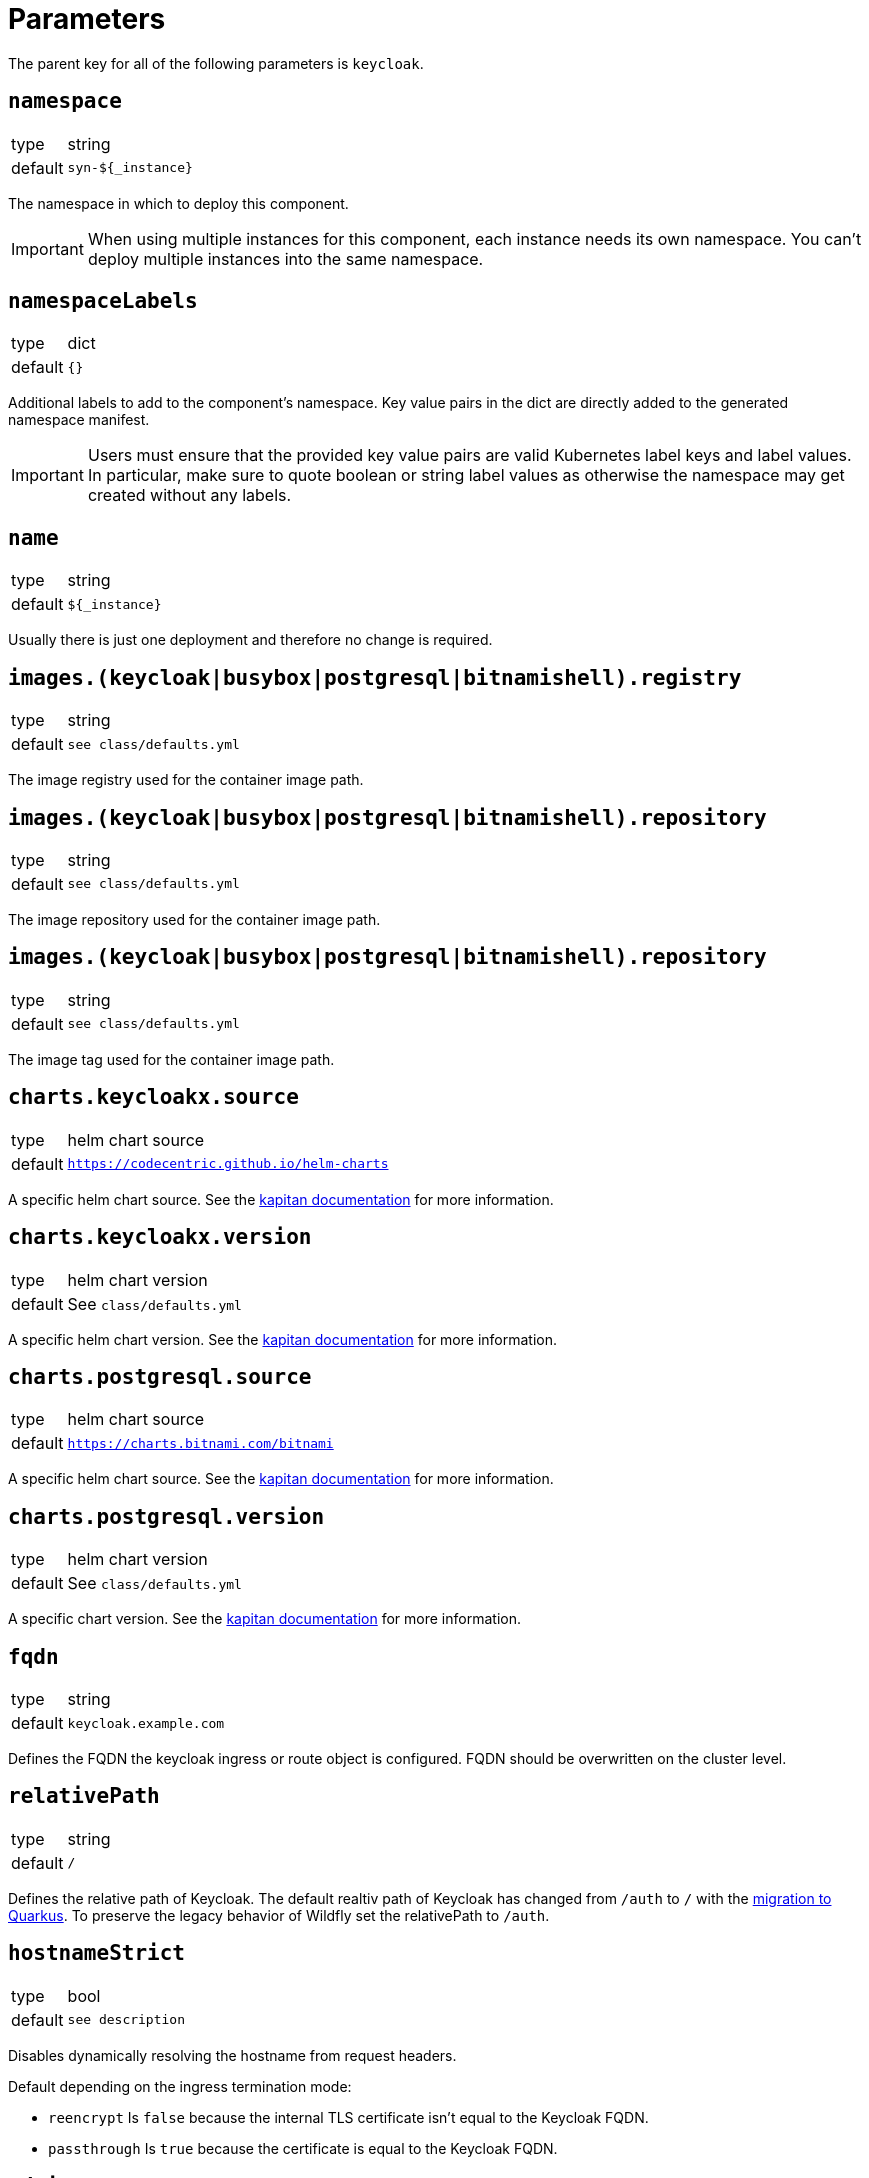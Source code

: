 = Parameters

The parent key for all of the following parameters is `keycloak`.

== `namespace`

[horizontal]
type:: string
default:: `syn-${_instance}`

The namespace in which to deploy this component.

[IMPORTANT]
====
When using multiple instances for this component, each instance needs its own namespace.
You can't deploy multiple instances into the same namespace.
====

== `namespaceLabels`

[horizontal]
type:: dict
default:: `{}`

Additional labels to add to the component's namespace.
Key value pairs in the dict are directly added to the generated namespace manifest.

[IMPORTANT]
====
Users must ensure that the provided key value pairs are valid Kubernetes label keys and label values.
In particular, make sure to quote boolean or string label values as otherwise the namespace may get created without any labels.
====

== `name`

[horizontal]
type:: string
default:: `${_instance}`

Usually there is just one deployment and therefore no change is required.


== `images.(keycloak|busybox|postgresql|bitnamishell).registry`

[horizontal]
type:: string
default:: `see class/defaults.yml`

The image registry used for the container image path.


== `images.(keycloak|busybox|postgresql|bitnamishell).repository`

[horizontal]
type:: string
default:: `see class/defaults.yml`

The image repository used for the container image path.


== `images.(keycloak|busybox|postgresql|bitnamishell).repository`

[horizontal]
type:: string
default:: `see class/defaults.yml`

The image tag used for the container image path.


== `charts.keycloakx.source`

[horizontal]
type:: helm chart source
default:: `https://codecentric.github.io/helm-charts`

A specific helm chart source.
See the https://kapitan.dev/external_dependencies/#helm-type[kapitan documentation] for more information.


== `charts.keycloakx.version`

[horizontal]
type:: helm chart version
default:: See `class/defaults.yml`

A specific helm chart version. See the https://kapitan.dev/external_dependencies/#helm-type[kapitan documentation] for more information.


== `charts.postgresql.source`

[horizontal]
type:: helm chart source
default:: `https://charts.bitnami.com/bitnami`

A specific helm chart source.
See the https://kapitan.dev/external_dependencies/#helm-type[kapitan documentation] for more information.


== `charts.postgresql.version`

[horizontal]
type:: helm chart version
default:: See `class/defaults.yml`

A specific chart version.
See the https://kapitan.dev/external_dependencies/#helm-type[kapitan documentation] for more information.


== `fqdn`

[horizontal]
type:: string
default:: `keycloak.example.com`

Defines the FQDN the keycloak ingress or route object is configured.
FQDN should be overwritten on the cluster level.


== `relativePath`

[horizontal]
type:: string
default:: `/`

Defines the relative path of Keycloak.
The default realtiv path of Keycloak has changed from `/auth` to `/` with the https://www.keycloak.org/migration/migrating-to-quarkus[migration to Quarkus].
To preserve the legacy behavior of Wildfly set the relativePath to `/auth`.


== `hostnameStrict`

[horizontal]
type:: bool
default:: `see description`

Disables dynamically resolving the hostname from request headers.

Default depending on the ingress termination mode:

* `reencrypt` Is `false` because the internal TLS certificate isn't equal to the Keycloak FQDN.
* `passthrough` Is `true` because the certificate is equal to the Keycloak FQDN.


== `admin.secretname`

[horizontal]
type:: string
default:: `${keycloak:name}-admin-user`


== `admin.username`

[horizontal]
type:: string
default:: `admin`


== `admin.password`

[horizontal]
type:: string
default:: Vault reference

A Vault reference pointing to the Vault secret containing the Keycloak admin password.

[source,bash]
----
# Adjust to your environment
instance=keycloak
key="clusters/kv/${TENANT_ID}/${CLUSTER_ID}/${instance}"

# Query for existing secrets first
vault kv get "${key}"

# If there are existing secrets, add your instance secrets:
vault kv patch "${key}" admin-password=$(pwgen -s 32 1)

# If there is no pre-existing secret, create new:
vault kv put "${key}" admin-password=$(pwgen -s 32 1)
----

See xref:how-tos/change-passwords.adoc[Change passwords] to change the password after the initial setup.

== `replicas`

[horizontal]
type:: integer
default:: 2

The Keycloak pod replicas.
Usualy two for the redundancy during the maintenance.


== `tls`


This key configures encryption of *internal* traffic, meaning from the IngressController to Keycloak itself.

For Ingress-specific TLS configuration, see `ingress.tls`.


=== `tls.provider`

[horizontal]
type:: string
default:: `certmanager`

Defines how TLS certificates for internal (ingress to pods) traffic are provisioned:

* `certmanager` for certificates issued via cert-manager.
* `vault` for certificates stored in Vault.
* `openshift` for https://docs.openshift.com/container-platform/4.9/security/certificates/service-serving-certificate.html[service serving certificates]

Also see: `ingress.tls.provider`


=== `tls.secretName`

[horizontal]
type:: string
default:: `keycloak-tls`


=== `tls.vault.cert`

[horizontal]
type:: string
default:: `?{vaultkv:${cluster:tenant}/${cluster:name}/${_instance}/keycloak-cert}`


=== `tls.vault.cert`

[horizontal]
type:: String
default:: `?{vaultkv:${cluster:tenant}/${cluster:name}/${_instance}/keycloak-cert-key}`


=== `tls.certmanager.apiVersion`

[horizontal]
type:: string
default:: `cert-manager.io/v1`

Cert-Manager v1.x is using `cert-manager.io/v1` in their CRDs.
Older cert-manager versions (v0.x) are using `cert-manager.io/v1beta1` or other.


=== `tls.certmanager.issuer.name`

[horizontal]
type:: string
default:: `letsencrypt-production`

Define the cert-manager issuer name.
If cert-manager is managed by https://github.com/projectsyn/component-cert-manager/[component cert-manager] with the default configuration, this is one of `letsencrypt-production` or `letsencrypt-staging`.


=== `tls.certmanager.issuer.kind`

[horizontal]
type:: string
default:: `ClusterIssuer`

Define the issuer kind.
Can be `ClusterIssuer` or `Issuer`.


=== `tls.certmanager.issuer.group`

[horizontal]
type:: string
default:: `cert-manager.io`


== `ingress.enabled`

[horizontal]
type:: bool
default:: `true`

Create an ingress object used usually for standard Kubernetes clusters.


== `ingress.controller`

[horizontal]
type:: string
default:: `nginx`

Does define the used ingress controller on the cluster side.

Defaults to `nginx` and this is currently also the only supported option.


== `ingress.annotations`

[horizontal]
type:: dict
default:: `{}`

By default, a set of annotations is configured depending on `tls.provider` and `tls.termination`.

The default annotations can extended with custom annotations as required.


== `ingress.controllerNamespace`

[horizontal]
type:: string
default:: `ingress-nginx`

The namespace where the ingress controller is running.
This is only relevant when enabling the network policy with `helm_values.networkPolicy.enabled`.


== `ingress.tls`


This key configures encryption of *external* traffic, meaning from the client to the ingress controller.

For internal TLS configuration, see `tls` above.


=== `ingress.tls.termination`

[horizontal]
type:: string
default:: `reencrypt`

Defines the termination mode:

* `reencrypt` TLS termination happens at the ingress or route, the traffic is re-encrypted.
* `passthrough` TLS termination happens at Keycloak itself, ingress or route passes the traffic.

This changes the mode of the ingress annotations and the https://www.keycloak.org/server/reverseproxy#_proxy_modes[Keycloak proxy mode].


=== `ingress.tls.provider`

[horizontal]
type:: string
default:: `certmanager`

Defines how TLS certificates for external traffic (Ingress/Route) are provisioned:

* `certmanager` for certificates issued via cert-manager.
* `vault` for certificates stored in Vault.

Also see: `tls.provider`


=== `ingress.tls.secretName`

[horizontal]
type:: string
default:: `ingress-tls`

Allows overwriting the default secret name where the ingress controller looks for the certificates.


=== `ingress.tls.certmanager.issuerName`

[horizontal]
type:: string
default:: `letsencrypt-production`

Name of the ClusterIssuer to use if `certmanager` is selected in `ingress.tls.provider`.


=== `ingress.tls.vault.cert`

[horizontal]
type:: string
default:: `?{vaultkv:${cluster:tenant}/${cluster:name}/${_instance}/ingress-cert}`


=== `ingress.tls.vault.certKey`

[horizontal]
type:: string
default:: `?{vaultkv:${cluster:tenant}/${cluster:name}/${_instance}/ingress-cert-key}`


== `route.enabled`

[horizontal]
type:: bool
default:: `false`

Create a route object on an OpenShift cluster.


== `labels."app.kubernetes.io/name"`

[horizontal]
type:: string
default:: `keycloak`


== `labels."app.kubernetes.io/instance"`

[horizontal]
type:: string
default:: `${_instance}`


== `labels."app.kubernetes.io/version"`

[horizontal]
type:: string
default:: `v11.0.0`


== `labels."app.kubernetes.io/component"`

[horizontal]
type:: string
default:: `keycloak`


== `labels."app.kubernetes.io/managed-by"`

[horizontal]
type:: string
default:: `commodore`


== `resources.requests.memory`

[horizontal]
type:: string
default:: `512Mi`


== `resources.requests.cpu`

[horizontal]
type:: string
default:: `500m`


== `resources.limits.memory`

[horizontal]
type:: string
default:: `1Gi`


== `resources.limits.cpu`

[horizontal]
type:: string
default:: `1`


== `extraJavaOpts`

[horizontal]
type:: string
default:: ``

The extraJavaOpts can add instance specific configurations to Keycloak.


== `extraEnv`

[horizontal]
type:: dict
default:: {}

Extra environment variables added to the Keycloak StatefulSet.
Keys in the dict are used as value for field `name` in the resulting environment variable configuration.
Values must be valid Kubernetes environment variable configurations.


Example:
[source,yaml]
----
parameters:
  keycloak:
    extraEnv:
      FOO:
        value: bar
----

== `extraVolumes`

[horizontal]
type:: dict
default:: {}

Extra volumes added to the Keycloak StatefulSet.
Keys in the dict are used as value for field `name` in the resulting volume configuration.
Values must be valid Kubernetes volume configurations.


Example:
[source,yaml]
----
parameters:
  keycloak:
    extraVolumes:
      theme:
        emptyDir: {}
----

== `extraVolumeMounts`

[horizontal]
type:: dict
default:: {}

Extra volume mounts added to the Keycloak container.
Keys in the dict are used as value for field `name` in the resulting volume mount configuration.
Values must be valid Kubernetes volume mount configurations.

Prefer this over using `helm_values.extraVolumeMounts` since with the later you'll have to make sure you don't accidentially break stuff (for example DB TLS and internal TLS are configured via extra volumes).

Example:
[source,yaml]
----
parameters:
  keycloak:
    extraVolumeMounts:
      theme-vshn:
        name: theme
        readOnly: true
        mountPath: /opt/keycloak/themes/vshn
----

== `extraInitContainers`

[horizontal]
type:: dict
default:: {}

Extra init containers added to the Keycloak StatefulSet.
Keys in the dict are used as value for field `name` in the resulting container configuration.
Values must be valid Kubernetes container configurations.

Example:
[source,yaml]
----
parameters:
  keycloak:
    extraInitContainers:
      theme-provider:
        image: company/keycloak-theme:v1.0.0
        imagePullPolicy: IfNotPresent
        command:
          - sh
        args:
          - -c
          - |
            echo "Copying theme..."
            cp -R /theme/* /company-theme
        volumeMounts:
          - name: theme
            mountPath: /company-theme
----

== `monitoring.enabled`

[horizontal]
type:: bool
default:: `true`

Enable ServiceMonitor, PrometheusRule, and all Keycloak statistics on the metrics endpoint by default.


== `monitoring.rules`

[horizontal]
type:: list
default:: `[]`

== `database.provider`

[horizontal]
type:: string
values:: `builtin`, `external`
default:: `builtin`


== `database.database`

[horizontal]
type:: string
default:: `keycloak`


== `database.username`

[horizontal]
type:: string
default:: `keycloak`


== `database.jdbcParams`

[horizontal]
type:: string
default:: `sslmode=verify-ca&sslrootcert=/opt/keycloak/db-certs/tls.crt`

Please note that if you need to customize JDBC parameters, copy and append them to the default with `&`, otherwise TLS will be disabled.
For example: `sslmode=verify-ca&sslrootcert=/opt/keycloak/db-certs/tls.crt&mycustomparameter=somevalue`


== `database.password`

[horizontal]
type:: string
default:: `?{vaultkv:${cluster:tenant}/${cluster:name}/${_instance}/db-password}`

A Vault reference pointing to the Vault secret containing the Keycloak database password.

[source,bash]
----
# Adjust to your environment
instance=keycloak
key="clusters/kv/${TENANT_ID}/${CLUSTER_ID}/${instance}"

# Query for existing secrets first
vault kv get "${key}"

# If there are existing secrets, add your instance secrets:
vault kv patch "${key}" db-password=$(pwgen -s 32 1)

# If there is no pre-existing secret, create new:
vault kv put "${key}" db-password=$(pwgen -s 32 1)
----

See xref:how-tos/change-passwords.adoc[Change passwords] to change the password after the initial setup.

== `database.secretname`

[horizontal]
type:: string
default:: `${keycloak:name}-postgresql`


== `database.external.vendor`

[horizontal]
type:: string
default:: `postgres`


== `database.external.host`

[horizontal]
type:: string
default:: `postgres.example.com`


== `database.external.port`

[horizontal]
type:: int
default:: `5432`

== `database.tls.enabled`

[horizontal]
type:: bool
default:: `true`

See xref:how-tos/db-tls.adoc[Encrypt database connection] to install Keycloak with encryption or to disable it completely.


== `database.tls.verification`

[horizontal]
type:: string
values:: `selfsigned`, `verify`
default:: `selfsigned`


== `database.tls.certSecretName`

[horizontal]
type:: string
default:: `keycloak-postgresql-tls`


== `database.tls.serverCert`

[horizontal]
type:: string
default:: `?{vaultkv:${cluster:tenant}/${cluster:name}/${_instance}/server-cert}`

See xref:how-tos/db-tls.adoc[Encrypt database connection] to install Keycloak with encryption.


== `database.tls.serverCertKey`

[horizontal]
type:: string
default:: `?{vaultkv:${cluster:tenant}/${cluster:name}/${_instance}/server-cert-key}`

See xref:how-tos/db-tls.adoc[Encrypt database connection] to install Keycloak with encryption.


== `k8up.enabled`

[horizontal]
type:: bool
default:: `false`

Defines whether the K8up database backup is enabled or not.


== `k8up.keepjobs`

[horizontal]
type:: int
default:: `3`

Defines how many backup jobs are kept.
It's useful for debugging to have a few recent completed (or failed) backup jobs available in K8s.
Keeping a lot of jobs may negatively impact the K8s cluster performance however.


== `k8up.repo.secretName`

[horizontal]
type:: string
default:: `k8up-repo`

The name of the secret containing the password for the K8up restic repository.


== `k8up.repo.password`

[horizontal]
type:: string
default:: `?{vaultkv:${cluster:tenant}/${cluster:name}/keycloak/k8up-repo-password}`

Vault reference to the K8up restic repository password.


== `k8up.s3.secretName`

[horizontal]
type:: string
default:: `k8up-s3-credentials`

The name of the secret containing the credentials to access the S3 bucket holding the backups.


== `k8up.s3.bucket`

[horizontal]
type:: string
default:: `k8up-${cluster:name}-syn-keycloak`

The name of the S3 bucket where the backups gets stored.


== `k8up.s3.accessKey`

[horizontal]
type:: string
default:: `?{vaultkv:${cluster:tenant}/${cluster:name}/keycloak/k8up-s3-accesskey}`

S3 access key to the bucket where the backups gets stored.


== `k8up.s3.secretKey`

[horizontal]
type:: string
default:: `?{vaultkv:${cluster:tenant}/${cluster:name}/keycloak/k8up-s3-secretkey}`

S3 secret key to the bucket where the backups gets stored.

== `k8up.s3.customCA`

[horizontal]
type:: dict
default:: `null`

Configure a custom CA for connecting to the backend.


== `helm_values`

[horizontal]
type:: dict
default:: see `defaults.yml`

All helm_values are passed to the helm chart.
This allows to configure all https://github.com/codecentric/helm-charts/tree/keycloakx-1.6.1/charts/keycloak#configuration[keycloak helm chart values].

Note that it's your own liability to make sure you don't break stuff by overwriting values here!
